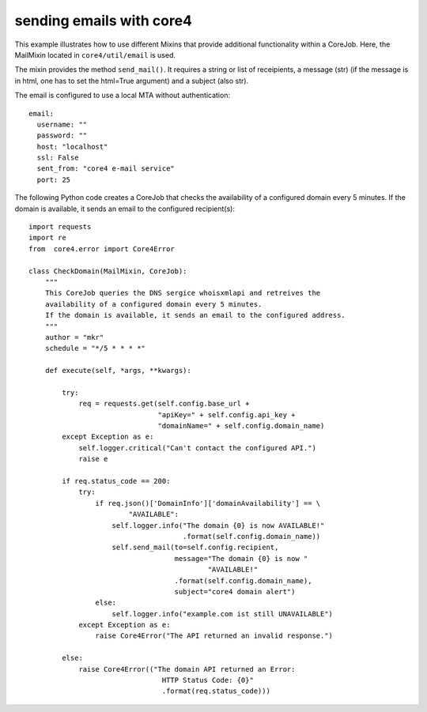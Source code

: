 #########################
sending emails with core4
#########################

This example illustrates how to use different Mixins that provide additional
functionality within a CoreJob. Here, the MailMixin located in
``core4/util/email`` is used.

The mixin provides the method ``send_mail()``.
It requires a string or list of receipients, a message (str)
(if the message is in html, one has to set the html=True argument) and a
subject (also str).

The email is configured to use a local MTA without authentication::

    email:
      username: ""
      password: ""
      host: "localhost"
      ssl: False
      sent_from: "core4 e-mail service"
      port: 25

The following Python code creates a CoreJob that checks the availability of a
configured domain every 5 minutes. If the domain is available, it sends an
email to the configured recipient(s)::

    import requests
    import re
    from  core4.error import Core4Error

    class CheckDomain(MailMixin, CoreJob):
        """
        This CoreJob queries the DNS sergice whoisxmlapi and retreives the
        availability of a configured domain every 5 minutes.
        If the domain is available, it sends an email to the configured address.
        """
        author = "mkr"
        schedule = "*/5 * * * *"

        def execute(self, *args, **kwargs):

            try:
                req = requests.get(self.config.base_url +
                                   "apiKey=" + self.config.api_key +
                                   "domainName=" + self.config.domain_name)
            except Exception as e:
                self.logger.critical("Can't contact the configured API.")
                raise e

            if req.status_code == 200:
                try:
                    if req.json()['DomainInfo']['domainAvailability'] == \
                            "AVAILABLE":
                        self.logger.info("The domain {0} is now AVAILABLE!"
                                         .format(self.config.domain_name))
                        self.send_mail(to=self.config.recipient,
                                       message="The domain {0} is now "
                                               "AVAILABLE!"
                                       .format(self.config.domain_name),
                                       subject="core4 domain alert")
                    else:
                        self.logger.info("example.com ist still UNAVAILABLE")
                except Exception as e:
                    raise Core4Error("The API returned an invalid response.")

            else:
                raise Core4Error(("The domain API returned an Error:
                                    HTTP Status Code: {0}"
                                    .format(req.status_code)))
